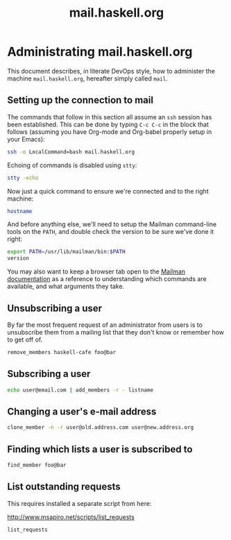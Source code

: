 #+TITLE: mail.haskell.org

* Administrating mail.haskell.org
:PROPERTIES:
:session:  mail01
:END:

This document describes, in literate DevOps style, how to administer the
machine =mail.haskell.org=, hereafter simply called =mail=.

** Setting up the connection to mail

The commands that follow in this section all assume an =ssh= session has been
established. This can be done by typing =C-c C-c= in the block that follows
(assuming you have Org-mode and Org-babel properly setup in your Emacs):

#+begin_src sh :results silent
ssh -o LocalCommand=bash mail.haskell.org
#+end_src

Echoing of commands is disabled using =stty=:

#+begin_src sh :results silent
stty -echo
#+end_src

Now just a quick command to ensure we're connected and to the right machine:

#+begin_src sh
hostname
#+end_src

#+RESULTS:
: mail.haskell.org

And before anything else, we'll need to setup the Mailman command-line tools
on the =PATH=, and double check the version to be sure we've done it right:

#+begin_src sh
export PATH=/usr/lib/mailman/bin:$PATH
version
#+end_src

#+RESULTS:
|                               |
| Using Mailman version: 2.1.18 |

You may also want to keep a browser tab open to the [[https://www.gnu.org/software/mailman/docs.html][Mailman documentation]] as a
reference to understanding which commands are available, and what arguments
they take.

** Unsubscribing a user

By far the most frequent request of an administrator from users is to
unsubscribe them from a mailing list that they don't know or remember how to
get off of.

#+begin_src sh :results value drawer
remove_members haskell-cafe foo@bar
#+end_src

#+RESULTS:
:RESULTS:
:END:

** Subscribing a user

#+begin_src sh :results value drawer
echo user@email.com | add_members -r - listname
#+end_src

#+RESULTS:
:RESULTS:
Subscribed: user@email.com
:END:

** Changing a user's e-mail address

#+begin_src sh :results value drawer
clone_member -n -r user@old.address.com user@new.address.org
#+end_src

** Finding which lists a user is subscribed to

#+begin_src sh :results value drawer
find_member foo@bar
#+end_src

#+RESULTS:
:RESULTS:
:END:

** List outstanding requests

This requires installed a separate script from here:

  http://www.msapiro.net/scripts/list_requests

#+begin_src sh :results value drawer
list_requests
#+end_src

#+RESULTS:
:RESULTS:
:END:

